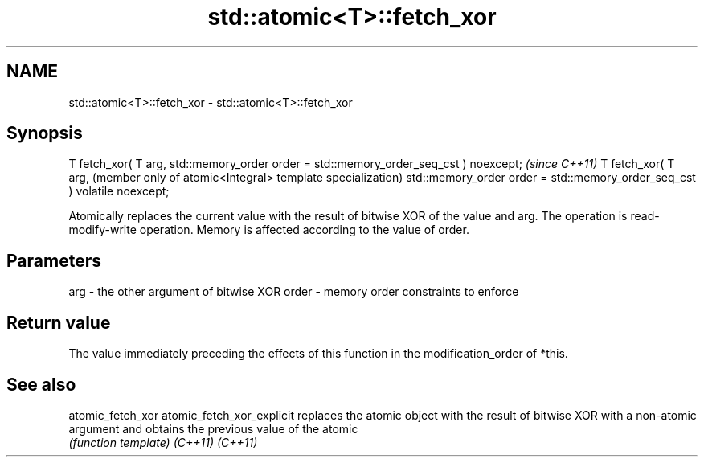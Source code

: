 .TH std::atomic<T>::fetch_xor 3 "2020.03.24" "http://cppreference.com" "C++ Standard Libary"
.SH NAME
std::atomic<T>::fetch_xor \- std::atomic<T>::fetch_xor

.SH Synopsis

T fetch_xor( T arg,
std::memory_order order = std::memory_order_seq_cst ) noexcept;           \fI(since C++11)\fP
T fetch_xor( T arg,                                                       (member only of atomic<Integral> template specialization)
std::memory_order order = std::memory_order_seq_cst ) volatile noexcept;

Atomically replaces the current value with the result of bitwise XOR of the value and arg. The operation is read-modify-write operation. Memory is affected according to the value of order.

.SH Parameters


arg   - the other argument of bitwise XOR
order - memory order constraints to enforce


.SH Return value

The value immediately preceding the effects of this function in the modification_order of *this.


.SH See also



atomic_fetch_xor
atomic_fetch_xor_explicit replaces the atomic object with the result of bitwise XOR with a non-atomic argument and obtains the previous value of the atomic
                          \fI(function template)\fP
\fI(C++11)\fP
\fI(C++11)\fP




